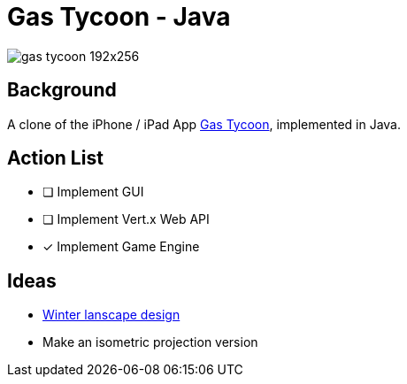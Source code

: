 = Gas Tycoon - Java

image::src/documentation/images/gas-tycoon-192x256.png[]


== Background

A clone of the iPhone / iPad  App https://itunes.apple.com/us/app/gas-tycoon-2/id335957000?mt=8[Gas Tycoon], implemented in Java.


== Action List

- [ ] Implement GUI
- [ ] Implement Vert.x Web API
- [x] Implement Game Engine

== Ideas

- https://depositphotos.com/serie/135026286.html?qview=427722918[Winter lanscape design]
- Make an isometric projection version
